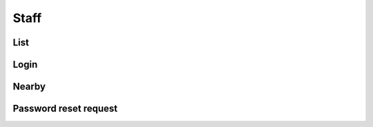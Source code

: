 =====
Staff
=====

List
====

.. http:get:: /v1/business/staff/

    List the staff.

    Serializer: :doc:`/serializers/business/staff`


Login
=====

.. http:post:: /v1/business/staff/

    Log into a :doc:`/serializers/business/staff` and receive a :doc:`/serializers/business/staffToken`

    Serializer: :doc:`/serializers/business/staff`


Nearby
======

.. http:get:: /v1/business/staff/(decimal:latitude)/(decimal:latitude)/(decimal:proximity)/

    Staff in the authenticated staff.

    Serializer: :doc:`/serializers/business/staff`

    :query decimal latitude: latitude coordinate
    :query decimal longitude: longitude coordinate
    :query decimal proximity: proximity in km, optional, default is 5 km


Password reset request
======================

.. http:get:: /v1/business/staff/reset/request/(String:staff_email)/

    Send an email to reset the password off the given Staff e-mailadress.

    :query String staff_email: :doc:`/serializers/business/staff` email
